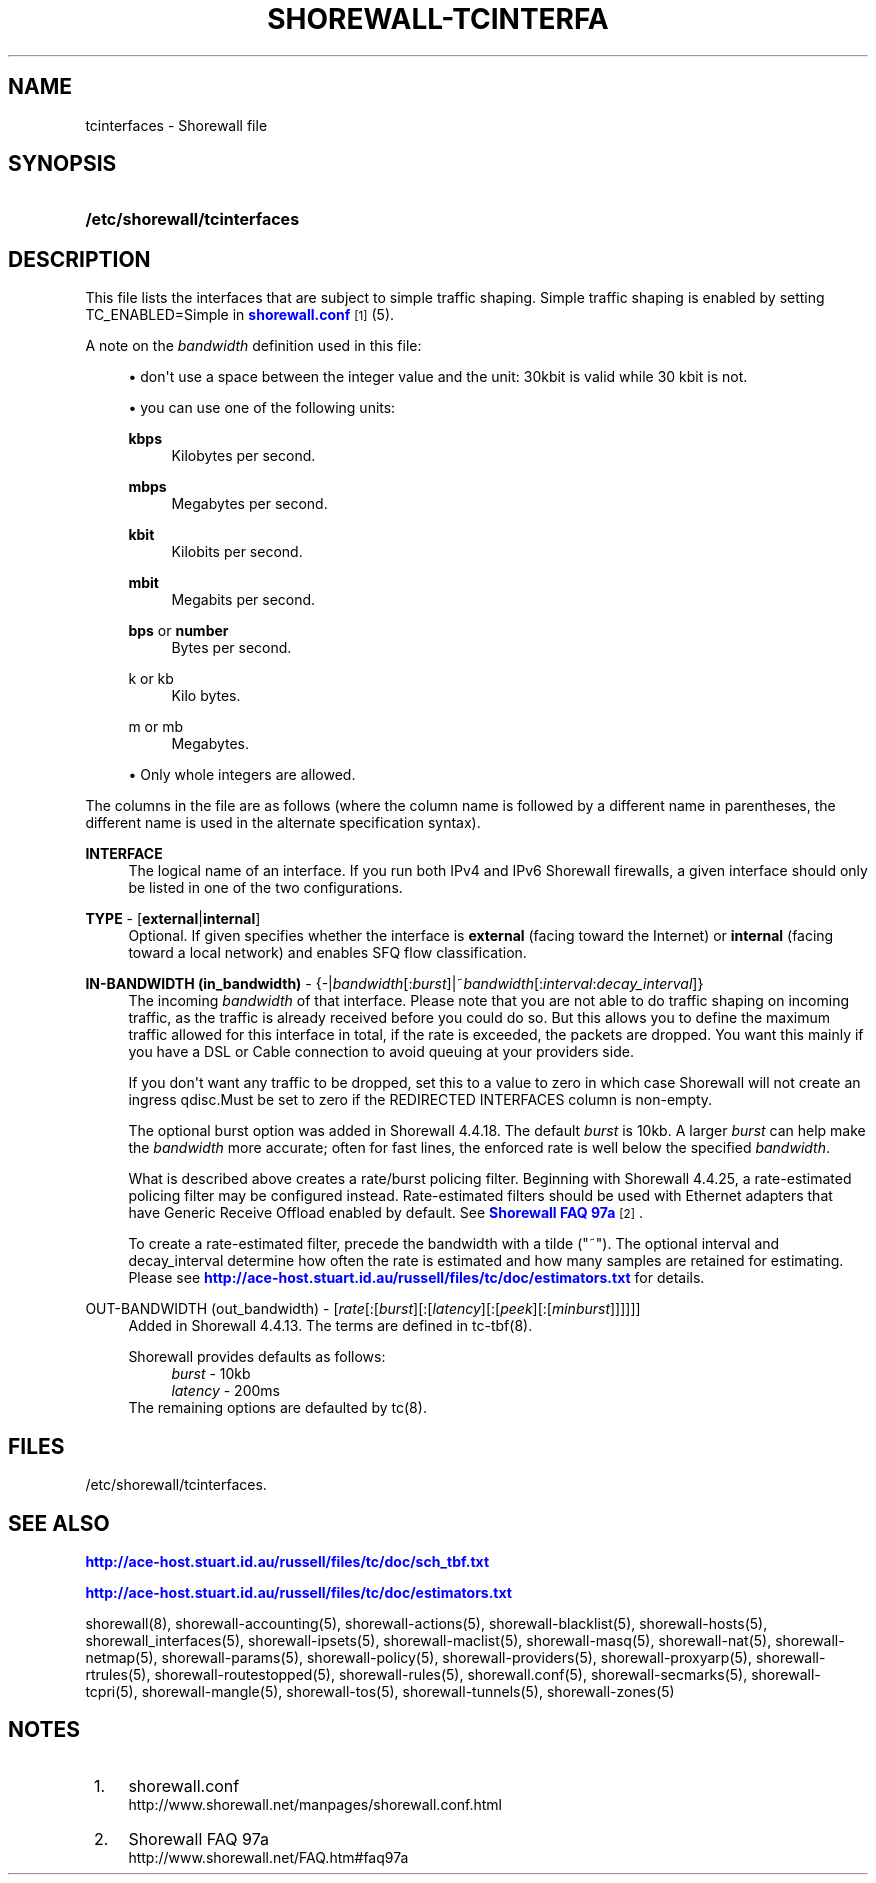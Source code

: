 '\" t
.\"     Title: shorewall-tcinterfaces
.\"    Author: [FIXME: author] [see http://docbook.sf.net/el/author]
.\" Generator: DocBook XSL Stylesheets v1.78.1 <http://docbook.sf.net/>
.\"      Date: 07/15/2016
.\"    Manual: Configuration Files
.\"    Source: Configuration Files
.\"  Language: English
.\"
.TH "SHOREWALL\-TCINTERFA" "5" "07/15/2016" "Configuration Files" "Configuration Files"
.\" -----------------------------------------------------------------
.\" * Define some portability stuff
.\" -----------------------------------------------------------------
.\" ~~~~~~~~~~~~~~~~~~~~~~~~~~~~~~~~~~~~~~~~~~~~~~~~~~~~~~~~~~~~~~~~~
.\" http://bugs.debian.org/507673
.\" http://lists.gnu.org/archive/html/groff/2009-02/msg00013.html
.\" ~~~~~~~~~~~~~~~~~~~~~~~~~~~~~~~~~~~~~~~~~~~~~~~~~~~~~~~~~~~~~~~~~
.ie \n(.g .ds Aq \(aq
.el       .ds Aq '
.\" -----------------------------------------------------------------
.\" * set default formatting
.\" -----------------------------------------------------------------
.\" disable hyphenation
.nh
.\" disable justification (adjust text to left margin only)
.ad l
.\" -----------------------------------------------------------------
.\" * MAIN CONTENT STARTS HERE *
.\" -----------------------------------------------------------------
.SH "NAME"
tcinterfaces \- Shorewall file
.SH "SYNOPSIS"
.HP \w'\fB/etc/shorewall/tcinterfaces\fR\ 'u
\fB/etc/shorewall/tcinterfaces\fR
.SH "DESCRIPTION"
.PP
This file lists the interfaces that are subject to simple traffic shaping\&. Simple traffic shaping is enabled by setting TC_ENABLED=Simple in
\m[blue]\fBshorewall\&.conf\fR\m[]\&\s-2\u[1]\d\s+2(5)\&.
.PP
A note on the
\fIbandwidth\fR
definition used in this file:
.sp
.RS 4
.ie n \{\
\h'-04'\(bu\h'+03'\c
.\}
.el \{\
.sp -1
.IP \(bu 2.3
.\}
don\*(Aqt use a space between the integer value and the unit: 30kbit is valid while 30 kbit is not\&.
.RE
.sp
.RS 4
.ie n \{\
\h'-04'\(bu\h'+03'\c
.\}
.el \{\
.sp -1
.IP \(bu 2.3
.\}
you can use one of the following units:
.PP
\fBkbps\fR
.RS 4
Kilobytes per second\&.
.RE
.PP
\fBmbps\fR
.RS 4
Megabytes per second\&.
.RE
.PP
\fBkbit\fR
.RS 4
Kilobits per second\&.
.RE
.PP
\fBmbit\fR
.RS 4
Megabits per second\&.
.RE
.PP
\fBbps\fR or \fBnumber\fR
.RS 4
Bytes per second\&.
.RE
.PP
k or kb
.RS 4
Kilo bytes\&.
.RE
.PP
m or mb
.RS 4
Megabytes\&.
.RE
.RE
.sp
.RS 4
.ie n \{\
\h'-04'\(bu\h'+03'\c
.\}
.el \{\
.sp -1
.IP \(bu 2.3
.\}
Only whole integers are allowed\&.
.RE
.PP
The columns in the file are as follows (where the column name is followed by a different name in parentheses, the different name is used in the alternate specification syntax)\&.
.PP
\fBINTERFACE\fR
.RS 4
The logical name of an interface\&. If you run both IPv4 and IPv6 Shorewall firewalls, a given interface should only be listed in one of the two configurations\&.
.RE
.PP
\fBTYPE\fR \- [\fBexternal\fR|\fBinternal\fR]
.RS 4
Optional\&. If given specifies whether the interface is
\fBexternal\fR
(facing toward the Internet) or
\fBinternal\fR
(facing toward a local network) and enables SFQ flow classification\&.
.RE
.PP
\fBIN\-BANDWIDTH (in_bandwidth)\fR \- {\-|\fIbandwidth\fR[:\fIburst\fR]|~\fIbandwidth\fR[:\fIinterval\fR:\fIdecay_interval\fR]}
.RS 4
The incoming
\fIbandwidth\fR
of that interface\&. Please note that you are not able to do traffic shaping on incoming traffic, as the traffic is already received before you could do so\&. But this allows you to define the maximum traffic allowed for this interface in total, if the rate is exceeded, the packets are dropped\&. You want this mainly if you have a DSL or Cable connection to avoid queuing at your providers side\&.
.sp
If you don\*(Aqt want any traffic to be dropped, set this to a value to zero in which case Shorewall will not create an ingress qdisc\&.Must be set to zero if the REDIRECTED INTERFACES column is non\-empty\&.
.sp
The optional burst option was added in Shorewall 4\&.4\&.18\&. The default
\fIburst\fR
is 10kb\&. A larger
\fIburst\fR
can help make the
\fIbandwidth\fR
more accurate; often for fast lines, the enforced rate is well below the specified
\fIbandwidth\fR\&.
.sp
What is described above creates a rate/burst policing filter\&. Beginning with Shorewall 4\&.4\&.25, a rate\-estimated policing filter may be configured instead\&. Rate\-estimated filters should be used with Ethernet adapters that have Generic Receive Offload enabled by default\&. See
\m[blue]\fBShorewall FAQ 97a\fR\m[]\&\s-2\u[2]\d\s+2\&.
.sp
To create a rate\-estimated filter, precede the bandwidth with a tilde ("~")\&. The optional interval and decay_interval determine how often the rate is estimated and how many samples are retained for estimating\&. Please see
\m[blue]\fBhttp://ace\-host\&.stuart\&.id\&.au/russell/files/tc/doc/estimators\&.txt\fR\m[]
for details\&.
.RE
.PP
OUT\-BANDWIDTH (out_bandwidth) \- [\fIrate\fR[:[\fIburst\fR][:[\fIlatency\fR][:[\fIpeek\fR][:[\fIminburst\fR]]]]]]
.RS 4
Added in Shorewall 4\&.4\&.13\&. The terms are defined in tc\-tbf(8)\&.
.sp
Shorewall provides defaults as follows:
.RS 4
\fIburst\fR \- 10kb
.RE
.RS 4
\fIlatency\fR \- 200ms
.RE
The remaining options are defaulted by tc(8)\&.
.RE
.SH "FILES"
.PP
/etc/shorewall/tcinterfaces\&.
.SH "SEE ALSO"
.PP
\m[blue]\fBhttp://ace\-host\&.stuart\&.id\&.au/russell/files/tc/doc/sch_tbf\&.txt\fR\m[]
.PP
\m[blue]\fBhttp://ace\-host\&.stuart\&.id\&.au/russell/files/tc/doc/estimators\&.txt\fR\m[]
.PP
shorewall(8), shorewall\-accounting(5), shorewall\-actions(5), shorewall\-blacklist(5), shorewall\-hosts(5), shorewall_interfaces(5), shorewall\-ipsets(5), shorewall\-maclist(5), shorewall\-masq(5), shorewall\-nat(5), shorewall\-netmap(5), shorewall\-params(5), shorewall\-policy(5), shorewall\-providers(5), shorewall\-proxyarp(5), shorewall\-rtrules(5), shorewall\-routestopped(5), shorewall\-rules(5), shorewall\&.conf(5), shorewall\-secmarks(5), shorewall\-tcpri(5), shorewall\-mangle(5), shorewall\-tos(5), shorewall\-tunnels(5), shorewall\-zones(5)
.SH "NOTES"
.IP " 1." 4
shorewall.conf
.RS 4
\%http://www.shorewall.net/manpages/shorewall.conf.html
.RE
.IP " 2." 4
Shorewall FAQ 97a
.RS 4
\%http://www.shorewall.net/FAQ.htm#faq97a
.RE
